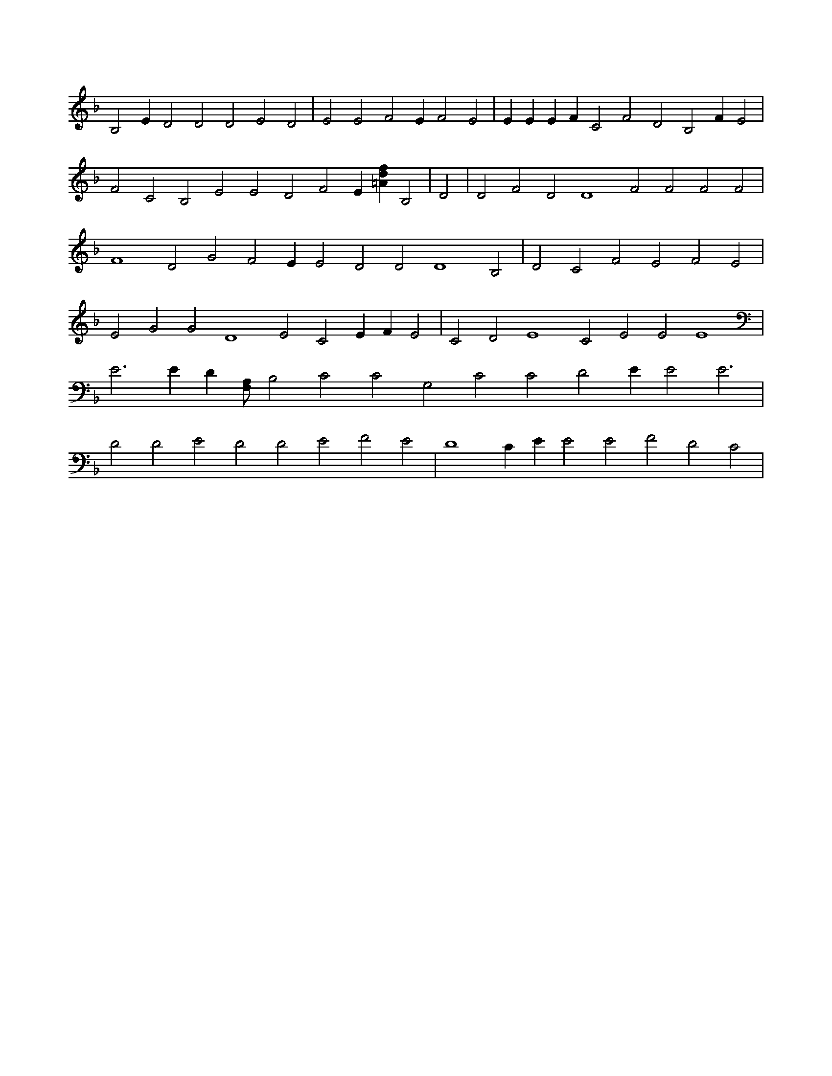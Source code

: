 X:795
L:1/4
M:none
K:FMaj
B,2 E D2 D2 D2 E2 D2 | E2 E2 F2 E F2 E2 | E E E F C2 F2 D2 B,2 F E2 | F2 C2 B,2 E2 E2 D2 F2 E [=Adf] B,2 | D2 | D2 F2 D2 D4 F2 F2 F2 F2 | F4 D2 G2 F2 E E2 D2 D2 D4 B,2 | D2 C2 F2 E2 F2 E2 | E2 G2 G2 D4 E2 C2 E F E2 | C2 D2 E4 C2 E2 E2 E4 | E3 E D [F,/2A,/2] B,2 C2 C2 G,2 C2 C2 D2 E E2 E3 | D2 D2 E2 D2 D2 E2 F2 E2 | D4 C E E2 E2 F2 D2 C2 |
